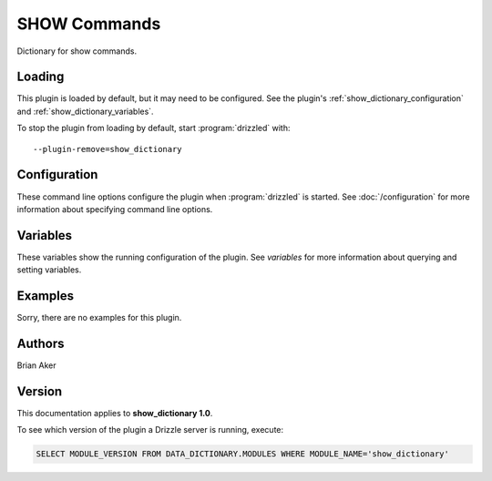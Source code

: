 SHOW Commands
=============

Dictionary for show commands.

.. _show_dictionary_loading:

Loading
-------

This plugin is loaded by default, but it may need to be configured.  See
the plugin's :ref:`show_dictionary_configuration` and
:ref:`show_dictionary_variables`.

To stop the plugin from loading by default, start :program:`drizzled`
with::

   --plugin-remove=show_dictionary

.. seealso:: :doc:`/options` for more information about adding and removing plugins.

.. _show_dictionary_configuration:

Configuration
-------------

These command line options configure the plugin when :program:`drizzled`
is started.  See :doc:`/configuration` for more information about specifying
command line options.

.. program:: drizzled

.. _show_dictionary_variables:

Variables
---------

These variables show the running configuration of the plugin.
See `variables` for more information about querying and setting variables.

.. _show_dictionary_examples:

Examples
--------

Sorry, there are no examples for this plugin.

.. _show_dictionary_authors:

Authors
-------

Brian Aker

.. _show_dictionary_version:

Version
-------

This documentation applies to **show_dictionary 1.0**.

To see which version of the plugin a Drizzle server is running, execute:

.. code-block:: mysql

   SELECT MODULE_VERSION FROM DATA_DICTIONARY.MODULES WHERE MODULE_NAME='show_dictionary'

